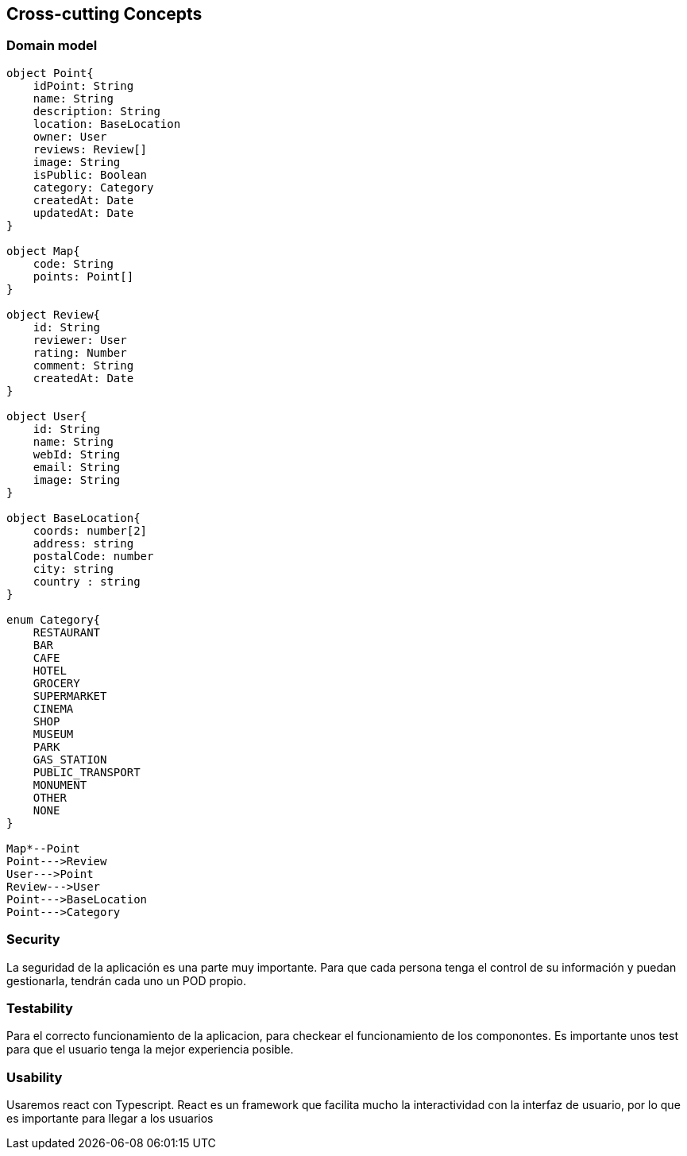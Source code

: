 [[section-concepts]]

== Cross-cutting Concepts

=== Domain model

[plantuml, "ModeloDeDominio", png]
----


object Point{
    idPoint: String
    name: String
    description: String
    location: BaseLocation
    owner: User
    reviews: Review[]
    image: String
    isPublic: Boolean
    category: Category
    createdAt: Date
    updatedAt: Date
}

object Map{
    code: String
    points: Point[]
}

object Review{
    id: String
    reviewer: User
    rating: Number
    comment: String
    createdAt: Date
}

object User{
    id: String
    name: String
    webId: String
    email: String
    image: String
}

object BaseLocation{
    coords: number[2]
    address: string
    postalCode: number
    city: string
    country : string
}

enum Category{
    RESTAURANT
    BAR 
    CAFE
    HOTEL
    GROCERY
    SUPERMARKET
    CINEMA
    SHOP
    MUSEUM
    PARK
    GAS_STATION
    PUBLIC_TRANSPORT
    MONUMENT
    OTHER
    NONE
}

Map*--Point
Point--->Review
User--->Point
Review--->User
Point--->BaseLocation
Point--->Category

----
=== Security

La seguridad de la aplicación es una parte muy importante.
Para que cada persona tenga el control de su información y puedan gestionarla, tendrán cada uno un POD propio.


=== Testability

Para el correcto funcionamiento de la aplicacion, para checkear el funcionamiento de los componontes. Es importante unos test para que el usuario tenga la mejor experiencia posible.

=== Usability

Usaremos react con Typescript. React es un framework que facilita mucho la interactividad con la interfaz de usuario, por lo que es importante para llegar a los usuarios
